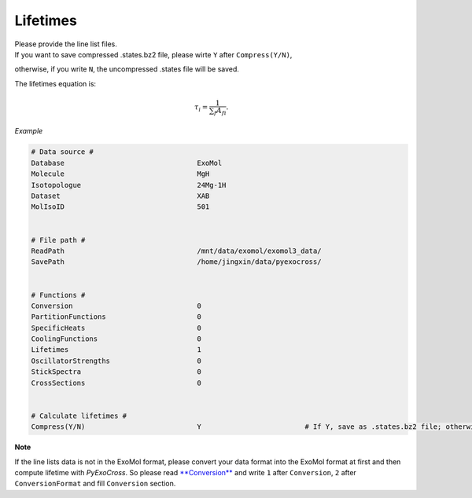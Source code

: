 Lifetimes
===================

| Please provide the line list files. 
| If you want to save compressed .states.bz2 file, please wirte ``Y`` after ``Compress(Y/N)``, 
otherwise, if you write ``N``, the uncompressed .states file will be saved.

The lifetimes equation is:

.. math::

   \tau_i = \frac{1}{{\textstyle \sum_{f} A_{fi}}}.

*Example*

.. code:: bash

    # Data source #
    Database                                ExoMol
    Molecule                                MgH
    Isotopologue                            24Mg-1H
    Dataset                                 XAB
    MolIsoID                                501
 

    # File path #
    ReadPath                                /mnt/data/exomol/exomol3_data/
    SavePath                                /home/jingxin/data/pyexocross/
    

    # Functions #
    Conversion                              0
    PartitionFunctions                      0
    SpecificHeats                           0
    CoolingFunctions                        0
    Lifetimes                               1
    OscillatorStrengths                     0
    StickSpectra                            0
    CrossSections                           0


    # Calculate lifetimes #
    Compress(Y/N)                           Y                         # If Y, save as .states.bz2 file; otherwise, save as .states file


**Note**

If the line lists data is not in the ExoMol format, please convert your
data format into the ExoMol format at first and then compute lifetime with *PyExoCross*.
So please read `**Conversion** <https://pyexocross.readthedocs.io/en/latest/conversion.html>`_ 
and write ``1`` after ``Conversion``, ``2`` after ``ConversionFormat`` and fill ``Conversion`` section.
 